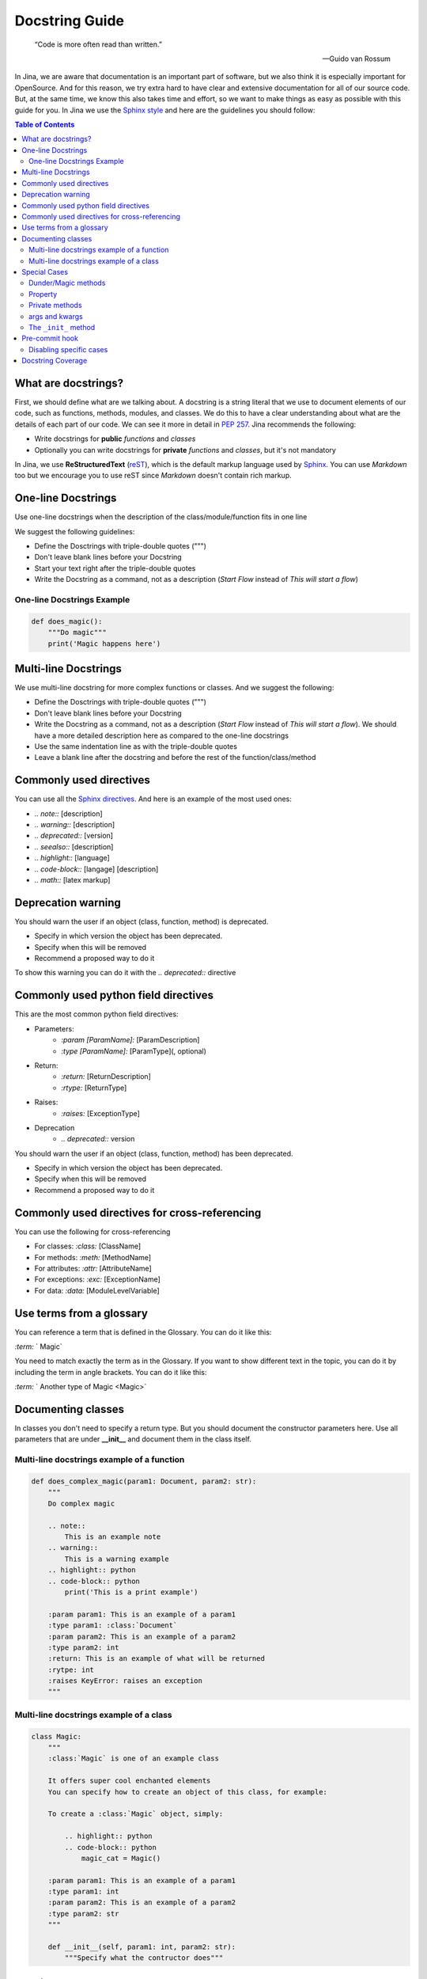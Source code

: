 ==================================
Docstring Guide
==================================

    “Code is more often read than written.”

    — Guido van Rossum


In Jina, we are aware that documentation is an important part of software, but we also think it is especially important for OpenSource. And for this reason, we try extra hard to have clear and extensive documentation for all of our source code. But, at the same time, we know this also takes time and effort, so we want to make things as easy as possible with this guide for you. In Jina we use the `Sphinx style <https://sphinx-rtd-tutorial.readthedocs.io/en/latest/docstrings.html>`_ and here are the guidelines you should follow:


.. contents:: Table of Contents
    :depth: 2

What are docstrings?
----------------------------------------------------

First, we should define what are we talking about. A docstring is a string literal that we use to document elements of our code, such as functions, methods, modules, and classes. We do this to have a clear understanding about what are the details of each part of our code. We can see it more in detail in `PEP 257 <https://www.python.org/dev/peps/pep-0257/>`_. Jina recommends the following:

* Write docstrings for **public** *functions* and *classes*
* Optionally you can write docstrings for **private** *functions* and *classes*, but it's not mandatory

In Jina, we use **ReStructuredText** (`reST <https://www.sphinx-doc.org/en/master/usage/restructuredtext/basics.html>`_), which is the default markup language used by `Sphinx <https://www.sphinx-doc.org/>`_. You can use *Markdown* too but we encourage you to use reST since *Markdown* doesn't contain rich markup.


One-line Docstrings
----------------------------------------------------

Use one-line docstrings when the description of the class/module/function fits in one line

We suggest the following guidelines:

* Define the Dosctrings with triple-double quotes (""")
* Don't leave blank lines before your Docstring
* Start your text right after the triple-double quotes
* Write the Docstring as a command, not as a description (*Start Flow* instead of *This will start a flow*)


*****************************************************
One-line Docstrings Example
*****************************************************

.. highlight:: python
.. code-block:: python

    def does_magic():
        """Do magic"""
        print('Magic happens here')


Multi-line Docstrings
----------------------------------------------------

We use multi-line docstring for more complex functions or classes. And we suggest the following:

* Define the Dosctrings with triple-double quotes (""")
* Don't leave blank lines before your Docstring
* Write the Docstring as a command, not as a description (*Start Flow* instead of *This will start a flow*). We should have a more detailed description here as compared to the one-line docstrings
* Use the same indentation line as with the triple-double quotes
* Leave a blank line after the docstring and before the rest of the function/class/method


Commonly used directives
----------------------------------------------------

You can use all the `Sphinx directives <https://www.sphinx-doc.org/en/master/usage/restructuredtext/directives.html>`_. And here is an example of the most used ones:

* *.. note::* [description]
* *.. warning::* [description]
* *.. deprecated::* [version]
* *.. seealso::* [description]
* *.. highlight::* [language]
* *.. code-block::* [langage] [description]
* *.. math::* [latex markup]


Deprecation warning
----------------------------------------------------

You should warn the user if an object (class, function, method) is deprecated.

* Specify in which version the object has been deprecated.
* Specify when this will be removed
* Recommend a proposed way to do it

To show this warning you can do it with the  *.. deprecated::* directive

Commonly used python field directives
----------------------------------------------------

This are the most common python field directives:

* Parameters:
    - *:param [ParamName]:* [ParamDescription]
    - *:type [ParamName]:* [ParamType](, optional)
* Return:
    - *:return:* [ReturnDescription]
    - *:rtype:* [ReturnType]
* Raises:
    - *:raises:* [ExceptionType]
* Deprecation
    - *.. deprecated::* version

You should warn the user if an object (class, function, method) has been deprecated.

* Specify in which version the object has been deprecated.
* Specify when this will be removed
* Recommend a proposed way to do it


Commonly used directives for cross-referencing
----------------------------------------------------

You can use the following for cross-referencing

* For classes: *:class:* [ClassName]
* For methods: *:meth:* [MethodName]
* For attributes: *:attr:* [AttributeName]
* For exceptions: *:exc:* [ExceptionName]
* For data: *:data:* [ModuleLevelVariable]


Use terms from a glossary
----------------------------------------------------

You can reference a term that is defined in the Glossary. You can do it like this:

*:term:* ` Magic`

You need to match exactly the term as in the Glossary. If you want to show different text in the topic, you can do it by including the term in angle brackets. You can do it like this:

*:term:* ` Another type of Magic <Magic>`


Documenting classes
----------------------------------------------------

In classes you don't need to specify a return type. But you should document the constructor parameters here. Use all parameters that are under **__init__** and document them in the class itself.

*****************************************************
Multi-line docstrings example of a function
*****************************************************

.. highlight:: python
.. code-block:: python

    def does_complex_magic(param1: Document, param2: str):
        """
        Do complex magic

        .. note::
            This is an example note
        .. warning::
            This is a warning example
        .. highlight:: python
        .. code-block:: python
            print('This is a print example')

        :param param1: This is an example of a param1
        :type param1: :class:`Document`
        :param param2: This is an example of a param2
        :type param2: int
        :return: This is an example of what will be returned
        :rytpe: int
        :raises KeyError: raises an exception
        """

*****************************************************
Multi-line docstrings example of a class
*****************************************************

.. highlight:: python
.. code-block:: python

    class Magic:
        """
        :class:`Magic` is one of an example class

        It offers super cool enchanted elements
        You can specify how to create an object of this class, for example:

        To create a :class:`Magic` object, simply:

            .. highlight:: python
            .. code-block:: python
                magic_cat = Magic()

        :param param1: This is an example of a param1
        :type param1: int
        :param param2: This is an example of a param2
        :type param2: str
        """

        def __init__(self, param1: int, param2: str):
            """Specify what the contructor does"""


Special Cases
----------------------------------------------------

*****************************************************
Dunder/Magic methods
*****************************************************

You don't have to document dunder/magic methods unless you change the semantic of the method.

*****************************************************
Property
*****************************************************

Sphinx ignores docstrings on property setters so all documentation for a property must be on the @property method.

.. highlight:: python
.. code-block:: python

    @property
    def name(self):
        """
        The name of the document.

        :getter: Returns this document's name
        :setter: Sets this document's name
        :type: string
        """
        return self._name

*****************************************************
Private methods
*****************************************************

You can safely ignore docstring for private methods, such as methods started with ``_``.

*****************************************************
args and kwargs
*****************************************************

Each parameter in the signature must be documented, including ``*args`` and ``**kwargs``, but not ``self`` or ``cls``.

*****************************************************
The ``_init_`` method
*****************************************************

Put all the documentation in the class itself, including notes on the constructor.

Pre-commit hook
----------------------------------------------------

In Jina we use git's pre-commit hooks in order to make sure code is properly documented to match our style and high quality. The hook will automatically remind you to add docstrings to new code, or fix any unfit docstrings.

Follow the guide in [CONTRIBUTING.md](https://github.com/jina-ai/jina/blob/master/CONTRIBUTING.md) to install it.

*****************************************************
Disabling specific cases
*****************************************************

In some cases it is okay to disable linting. This is either due to our principles, or due to bugs or limitations in the linters.

1. We do not need to document exceptions in the docstrings. Use ``# noqa: DAR401``.
2. We do not need to document the return value in a ``@property`` method of a class. Use ``# noqa: DAR201``

Docstring Coverage
-------------------
We suggest leveraging `interrogate <https://github.com/econchick/interrogate>`_ to calculate the docstring coverage and find out missing docstrings.
You can create a configure file ``pyproject.toml`` with the following configurations.

.. highlight:: toml
.. code-block:: toml

    [tool.interrogate]
    ignore-init-method = false
    ignore-init-module = false
    ignore-magic = true
    ignore-semiprivate = true
    ignore-private = true
    ignore-property-decorators = false
    ignore-module = true
    fail-under = 75
    exclude = ["setup.py", "docs", "build"]
    ignore-regex = ["^get$", "^mock_.*", ".*BaseClass.*"]
    verbose = 0
    quiet = false
    whitelist-regex = []
    color = true

And run this command in terminal to acquire the docstring coverage report.
.. highlight:: bash
.. code-block:: bash

    interrogate -c jina/pyproject.toml -vv jina
